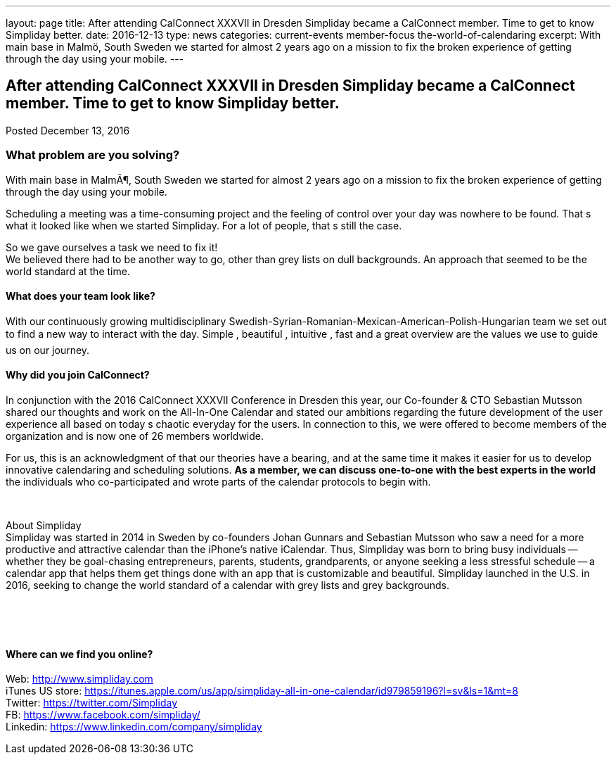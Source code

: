 ---
layout: page
title: After attending CalConnect  XXXVII in Dresden Simpliday became a CalConnect member. Time to get to know Simpliday better.
date: 2016-12-13
type: news
categories: current-events member-focus the-world-of-calendaring
excerpt: With main base in Malmö, South Sweden we started for almost 2 years ago on a mission to fix the broken experience of getting through the day using your mobile.
---

== After attending CalConnect  XXXVII in Dresden Simpliday became a CalConnect member. Time to get to know Simpliday better.

Posted December 13, 2016

=== What problem are you solving?

With main base in MalmÃ¶, South Sweden we started for almost 2 years ago on a mission to fix the broken experience of getting through the day using your mobile.

Scheduling a meeting was a time-consuming project and the feeling of control over your day was nowhere to be found. That s what it looked like when we started Simpliday. For a lot of people, that s still the case. +

So we gave ourselves a task  we need to fix it! +
We believed there had to be another way to go, other than grey lists on dull backgrounds. An approach that seemed to be the world standard at the time.

==== What does your team look like?

With our continuously growing multidisciplinary Swedish-Syrian-Romanian-Mexican-American-Polish-Hungarian team  we set out to find a new way to interact with the day.  Simple ,  beautiful ,  intuitive ,  fast  and a great overview  are the values we use to guide us on our journey.

==== Why did you join CalConnect?

In conjunction with the 2016 CalConnect XXXVII Conference in Dresden this year, our Co-founder & CTO Sebastian Mutsson shared our thoughts and work on the All-In-One Calendar and stated our ambitions regarding the future development of the user experience  all based on today s chaotic everyday for the users. In connection to this, we were offered to become members of the organization and is now one of 26 members worldwide. +

For us, this is an acknowledgment of that our theories have a bearing, and at the same time it makes it easier for us to develop innovative calendaring and scheduling solutions. *As a member, we can discuss one-to-one with the best experts in the world*  the individuals who co-participated and wrote parts of the calendar protocols to begin with.

&nbsp;

About Simpliday +
Simpliday was started in 2014 in Sweden by co-founders Johan Gunnars and Sebastian Mutsson who saw a need for a more productive and attractive calendar than the iPhone's native iCalendar. Thus, Simpliday was born to bring busy individuals -- whether they be goal-chasing entrepreneurs, parents, students, grandparents, or anyone seeking a less stressful schedule -- a calendar app that helps them get things done with an app that is customizable and beautiful. Simpliday launched in the U.S. in 2016, seeking to change the world standard of a calendar with grey lists and grey backgrounds.

&nbsp;

&nbsp;

==== Where can we find you online?

Web: http://www.simpliday.com/[http://www.simpliday.com] +
iTunes US store: https://itunes.apple.com/us/app/simpliday-all-in-one-calendar/id979859196?l=sv&ls=1&mt=8 +
Twitter: https://twitter.com/Simpliday +
FB: https://www.facebook.com/simpliday/ +
Linkedin: https://www.linkedin.com/company/simpliday


